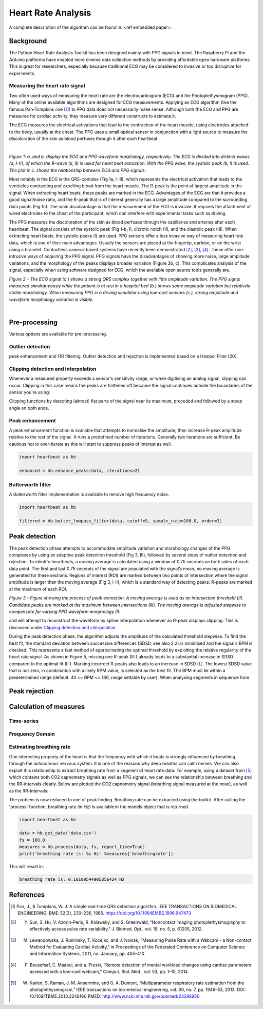 .. _heart rate analysis:

*******************
Heart Rate Analysis
*******************

A complete description of the algorithm can be found in: <ref embedded paper>.

Background
==========

The Python Heart Rate Analysis Toolkit has been designed mainly with PPG signals in mind. The Raspberry Pi and the Arduino platforms have enabled more diverse data collection methods by providing affordable open hardware platforms. This is great for researchers, especially because traditional ECG may be considered to invasive or too disruptive for experiments. 


Measuring the heart rate signal
~~~~~~~~~~~~~~~~~~~~~~~~~~~~~~~

Two often used ways of measuring the heart rate are the electrocardiogram (ECG) and the Photoplethysmogram (PPG). Many of the online available algorithms are designed for ECG measurements. Applying an ECG algorithm (like the famous Pan-Tompkins one [1]_) to PPG data does not necessarily make sense. Although both the ECG and PPG are measures for cardiac activity, they measure very different constructs to estimate it.

The ECG measures the electrical activations that lead to the contraction of the heart muscle, using electrodes attached to the body, usually at the chest. The PPG uses a small optical sensor in conjunction with a light source to measure the discoloration of the skin as blood perfuses through it after each heartbeat.

|

.. image:: images/ppg_ecg.jpg

*Figure 1: a. and b. display the ECG and PPG waveform morphology, respectively. The ECG is divided into distinct waves (a, I-V), of which the R-wave (a, II) is used for heart beat extraction. With the PPG wave, the systolic peak (b, I) is used. The plot in c. shows the relationship between ECG and PPG signals.*

Most notably in the ECG is the QRS-complex (Fig 1a, I-III), which represents the electrical activation that leads to the ventricles contracting and expelling blood from the heart muscle. The R-peak is the point of largest amplitude in the signal. When extracting heart beats, these peaks are marked in the ECG. Advantages of the ECG are that it provides a good signal/noise ratio, and the R-peak that is of interest generally has a large amplitude compared to the surrounding data points (Fig 1c). The main disadvantage is that the measurement of the ECG is invasive. It requires the attachment of wired electrodes to the chest of the participant, which can interfere with experimental tasks such as driving.

The PPG measures the discoloration of the skin as blood perfuses through the capillaries and arteries after each heartbeat. The signal consists of the systolic peak (Fig 1-b, I), dicrotic notch (II), and the diastolic peak (III). When extracting heart beats, the systolic peaks (I) are used. PPG sensors offer a less invasive way of measuring heart rate data, which is one of their main advantages. Usually the sensors are placed at the fingertip, earlobe, or on the wrist using a bracelet. Contactless camera-based systems have recently been demonstrated [2]_, [3]_, [4]_. These offer non-intrusive ways of acquiring the PPG signal. PPG signals have the disadvantages of showing more noise, large amplitude variations, and the morphology of the peaks displays broader variation (Figure 2b, c). This complicates analysis of the signal, especially when using software designed for ECG, which the available open source tools generally are.

.. image:: images/ECG_PPG_Comparison.jpg

*Figure 2 – The ECG signal (a.) shows a strong QRS complex together with little amplitude variation. The PPG signal measured simultaneously while the patient is at rest in a hospital bed (b.) shows some amplitude variation but relatively stable morphology. When measuring PPG in a driving simulator using low-cost sensors (c.), strong amplitude and waveform morphology variation is visible.*

|




Pre-processing
==============
Various options are available for pre-processing.


Outlier detection
~~~~~~~~~~~~~~~~~
peak enhancement and FIR filtering. Outlier detection and rejection is implemented based on a Hampel Filter [20]. 


Clipping detection and interpolation
~~~~~~~~~~~~~~~~~~~~~~~~~~~~~~~~~~~~
Whenever a measured property exceeds a sensor's sensitivity range, or when digitising an analog signal, clipping can occur. Clipping in this case means the peaks are flattened off because the signal continues outside the boundaries of the sensor you're using:

.. image:: images/clipping.jpg
   :height: 300px
   :width: 300px
   :align: center
   
Clipping functions by detecting (almost) flat parts of the signal near its maximum, preceded and followed by a steep angle on both ends.

Peak enhancement
~~~~~~~~~~~~~~~~
A peak enhancement function is available that attempts to normalise the amplitude, then increase R-peak amplitude relative to the rest of the signal. It runs a predefined number of iterations. Generally two iterations are sufficient. Be cautious not to over-iterate as this will start to suppress peaks of interest as well.

.. code-block:: python

    import heartbeat as hb
    
    enhanced = hb.enhance_peaks(data, iterations=2)

.. image:: images/peaknorm.jpeg
        

Butterworth filter
~~~~~~~~~~~~~~~~~~
A Butterworth filter implementation is available to remove high frequency noise. 

.. code-block:: python
    
    import heartbeat as hb
    
    filtered = hb.butter_lowpass_filter(data, cutoff=5, sample_rate=100.0, order=3)
    
.. image:: images/butterworth.jpeg




Peak detection
==============
The peak detection phase attempts to accommodate amplitude variation and morphology changes of the PPG complexes by using an adaptive peak detection threshold (Fig 3, III), followed by several steps of outlier detection and rejection. To identify heartbeats, a moving average is calculated using a window of 0.75 seconds on both sides of each data point. The first and last 0.75 seconds of the signal are populated with the signal’s mean, no moving average is generated for these sections. Regions of interest (ROI) are marked between two points of intersection where the signal amplitude is larger than the moving average (Fig 3, I-II), which is a standard way of detecting peaks. R-peaks are marked at the maximum of each ROI. 

.. image:: images/fitresultsimg.jpg

*Figure 3 - Figure showing the process of peak extraction. A moving average is used as an intersection threshold (II). Candidate peaks are marked at the maximum between intersections (III). The moving average is adjusted stepwise to compensate for varying PPG waveform morphology (I).*

and will attempt to reconstruct the waveform by spline interpolation whenever an R-peak displays clipping. This is discussed under `Clipping detection and interpolation`_

During the peak detection phase, the algorithm adjusts the amplitude of the calculated threshold stepwise. To find the best fit, the standard deviation between successive differences (SDSD, see also 2.2) is minimised and the signal’s BPM is checked. This represents a fast method of approximating the optimal threshold by exploiting the relative regularity of the heart rate signal. As shown in Figure 5, missing one R-peak (III.) already leads to a substantial increase in SDSD compared to the optimal fit (II.). Marking incorrect R-peaks also leads to an increase in SDSD (I.). The lowest SDSD value that is not zero, in combination with a likely BPM value, is selected as the best fit. The BPM must lie within a predetermined range (default: 40 <= BPM <= 180, range settable by user). When analysing segments in sequence from 



Peak rejection
==============


Calculation of measures
=======================


Time-series
~~~~~~~~~~~


Frequency Domain
~~~~~~~~~~~~~~~~


Estimating breathing rate
~~~~~~~~~~~~~~~~~~~~~~~~~
One interesting property of the heart is that the frequency with which it beats is strongly influenced by breathing, through the autonomous nervous system. It is one of the reasons why deep breaths can calm nerves. We can also exploit this relationship to extract breathing rate from a segment of heart rate data. For example, using a dataset from [5]_ which contains both CO2 capnometry signals as well as PPG signals, we can see the relationship between breathing and the RR-intervals clearly. Below are plotted the CO2 capnometry signal (breathing signal measured at the nose), as well as the RR-intervals:

.. image:: images/CO2_RRbreath.jpg
   :height: 361px
   :width: 413px
   :align: center

The problem is now reduced to one of peak finding. Breathing rate can be extracted using the toolkit. After calling the 'process' function, breathing rate (in Hz) is available in the models object that is returned.

.. code-block:: python

    import heartbeat as hb
    
    data = hb.get_data('data.csv')
    fs = 100.0
    measures = hb.process(data, fs, report_time=True)
    print('breathing rate is: %s Hz' %measures['breathingrate'])
    
This will result in:

.. code-block:: python
    
    breathing rate is: 0.16109544905356424 Hz
    




References
==========

.. [1] Pan, J., & Tompkins, W. J. A simple real-time QRS detection algorithm. IEEE TRANSACTIONS ON BIOMEDICAL ENGINEERING, BME-32(3), 230–236, 1985. https://doi.org/10.1109/IEMBS.1996.647473

.. [2] Y. Sun, S. Hu, V. Azorin-Peris, R. Kalawsky, and S. Greenwald, “Noncontact imaging photoplethysmography to effectively access pulse rate variability,” J. Biomed. Opt., vol. 18, no. 6, p. 61205, 2012.

.. [3] M. Lewandowska, J. Ruminsky, T. Kocejko, and J. Nowak, “Measuring Pulse Rate with a Webcam - a Non-contact Method for Evaluating Cardiac Activity,” in Proceedings of the Federated Conference on Computer Science and Information Systems, 2011, no. January, pp. 405–410.

.. [4] F. Bousefsaf, C. Maaoui, and  a. Pruski, “Remote detection of mental workload changes using cardiac parameters assessed with a low-cost webcam,” Comput. Biol. Med., vol. 53, pp. 1–10, 2014.

.. [5] W. Karlen, S. Raman, J. M. Ansermino, and G. A. Dumont, “Multiparameter respiratory rate estimation from the photoplethysmogram,” IEEE transactions on bio-medical engineering, vol. 60, no. 7, pp. 1946–53, 2013. DOI: 10.1109/TBME.2013.2246160 PMED: http://www.ncbi.nlm.nih.gov/pubmed/23399950